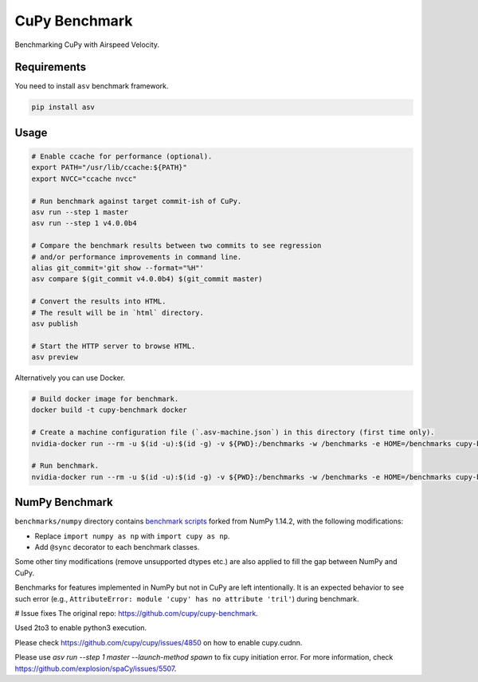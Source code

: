 CuPy Benchmark
==============

Benchmarking CuPy with Airspeed Velocity.

Requirements
------------

You need to install ``asv`` benchmark framework.

.. code-block:: console

    pip install asv

Usage
-----

.. code-block:: sh

    # Enable ccache for performance (optional).
    export PATH="/usr/lib/ccache:${PATH}"
    export NVCC="ccache nvcc"

    # Run benchmark against target commit-ish of CuPy.
    asv run --step 1 master
    asv run --step 1 v4.0.0b4

    # Compare the benchmark results between two commits to see regression
    # and/or performance improvements in command line.
    alias git_commit='git show --format="%H"'
    asv compare $(git_commit v4.0.0b4) $(git_commit master)

    # Convert the results into HTML.
    # The result will be in `html` directory.
    asv publish

    # Start the HTTP server to browse HTML.
    asv preview

Alternatively you can use Docker.

.. code-block:: sh

    # Build docker image for benchmark.
    docker build -t cupy-benchmark docker

    # Create a machine configuration file (`.asv-machine.json`) in this directory (first time only).
    nvidia-docker run --rm -u $(id -u):$(id -g) -v ${PWD}:/benchmarks -w /benchmarks -e HOME=/benchmarks cupy-benchmark asv machine --machine $(hostname)

    # Run benchmark.
    nvidia-docker run --rm -u $(id -u):$(id -g) -v ${PWD}:/benchmarks -w /benchmarks -e HOME=/benchmarks cupy-benchmark asv run --step 1 master

NumPy Benchmark
---------------

``benchmarks/numpy`` directory contains `benchmark scripts <https://github.com/numpy/numpy/tree/master/benchmarks>`_ forked from NumPy 1.14.2, with the following modifications:

* Replace ``import numpy as np`` with ``import cupy as np``.
* Add ``@sync`` decorator to each benchmark classes.

Some other tiny modifications (remove unsupported dtypes etc.) are also applied to fill the gap between NumPy and CuPy.

Benchmarks for features implemented in NumPy but not in CuPy are left intentionally.
It is an expected behavior to see such error (e.g., ``AttributeError: module 'cupy' has no attribute 'tril'``) during benchmark.

# Issue fixes
The original repo: https://github.com/cupy/cupy-benchmark.

Used 2to3 to enable python3 execution.

Please check https://github.com/cupy/cupy/issues/4850 on how to enable cupy.cudnn.

Please use `asv run --step 1 master --launch-method spawn` to fix cupy initiation error. For more information, check https://github.com/explosion/spaCy/issues/5507.